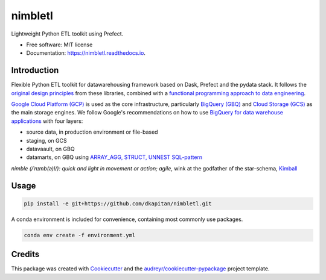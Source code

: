 ========
nimbletl
========


.. image:: https://img.shields.io/pypi/v/nimbletl.svg
        :target: https://pypi.python.org/pypi/nimbletl

.. image:: https://img.shields.io/travis/dkapitan/nimbletl.svg
        :target: https://travis-ci.com/dkapitan/nimbletl

.. image:: https://readthedocs.org/projects/nimbletl/badge/?version=latest
        :target: https://nimbletl.readthedocs.io/en/latest/?badge=latest
        :alt: Documentation Status




Lightweight Python ETL toolkit using Prefect.


* Free software: MIT license
* Documentation: https://nimbletl.readthedocs.io.

Introduction
------------

Flexible Python ETL toolkit for datawarehousing framework based on Dask, Prefect and the pydata stack. It follows the `original design principles`_ from these libraries, combined with a `functional programming approach to data engineering`_.

`Google Cloud Platform (GCP)`_ is used as the core infrastructure, particularly `BigQuery (GBQ)`_ and `Cloud Storage (GCS)`_ as the main storage engines. We follow Google's recommendations on how to use `BigQuery for data warehouse applications`_ with four layers:

- source data, in production environment or file-based
- staging, on GCS
- datavaault, on GBQ
- datamarts, on GBQ using `ARRAY_AGG, STRUCT, UNNEST SQL-pattern`_

*nimble (/ˈnɪmb(ə)l/): quick and light in movement or action; agile*, wink at the godfather of the star-schema, Kimball_


Usage
-----

.. code:: shell

        pip install -e git+https://github.com/dkapitan/nimbletl.git


A conda environment is included for convenience, containing most commonly use packages.

.. code:: shell

        conda env create -f environment.yml


Credits
-------

This package was created with Cookiecutter_ and the `audreyr/cookiecutter-pypackage`_ project template.

.. _`original design principles`: https://stories.dask.org/en/latest/prefect-workflows.html
.. _`functional programming approach to data engineering`: https://medium.com/@maximebeauchemin/functional-data-engineering-a-modern-paradigm-for-batch-data-processing-2327ec32c42a
.. _`Google Cloud Platform (GCP)`: https://cloud.google.com/docs/
.. _`BigQuery (GBQ)`: https://cloud.google.com/bigquery/docs/
.. _`Cloud Storage (GCS)`: https://cloud.google.com/storage/
.. _`BigQuery for data warehouse applications`: https://cloud.google.com/solutions/bigquery-data-warehouse
.. _`ARRAY_AGG, STRUCT, UNNEST SQL-pattern`: https://medium.freecodecamp.org/exploring-a-powerful-sql-pattern-array-agg-struct-and-unnest-b7dcc6263e36
.. _Kimball: https://en.wikipedia.org/wiki/Ralph_Kimball
.. _Cookiecutter: https://github.com/audreyr/cookiecutter
.. _`audreyr/cookiecutter-pypackage`: https://github.com/audreyr/cookiecutter-pypackage
